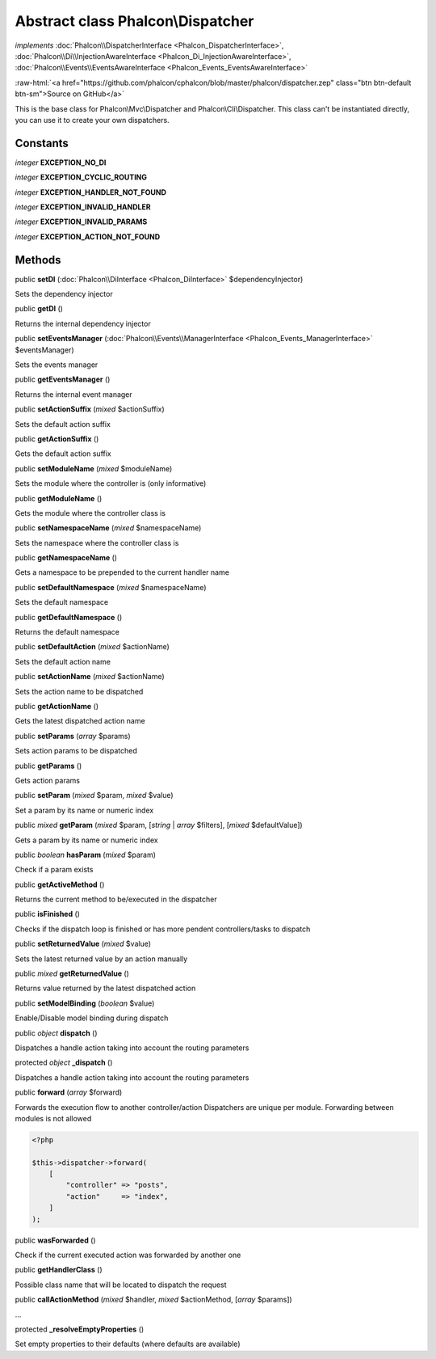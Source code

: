 Abstract class **Phalcon\\Dispatcher**
======================================

*implements* :doc:`Phalcon\\DispatcherInterface <Phalcon_DispatcherInterface>`, :doc:`Phalcon\\Di\\InjectionAwareInterface <Phalcon_Di_InjectionAwareInterface>`, :doc:`Phalcon\\Events\\EventsAwareInterface <Phalcon_Events_EventsAwareInterface>`

.. role:: raw-html(raw)
   :format: html

:raw-html:`<a href="https://github.com/phalcon/cphalcon/blob/master/phalcon/dispatcher.zep" class="btn btn-default btn-sm">Source on GitHub</a>`

This is the base class for Phalcon\\Mvc\\Dispatcher and Phalcon\\Cli\\Dispatcher.
This class can't be instantiated directly, you can use it to create your own dispatchers.


Constants
---------

*integer* **EXCEPTION_NO_DI**

*integer* **EXCEPTION_CYCLIC_ROUTING**

*integer* **EXCEPTION_HANDLER_NOT_FOUND**

*integer* **EXCEPTION_INVALID_HANDLER**

*integer* **EXCEPTION_INVALID_PARAMS**

*integer* **EXCEPTION_ACTION_NOT_FOUND**

Methods
-------

public  **setDI** (:doc:`Phalcon\\DiInterface <Phalcon_DiInterface>` $dependencyInjector)

Sets the dependency injector



public  **getDI** ()

Returns the internal dependency injector



public  **setEventsManager** (:doc:`Phalcon\\Events\\ManagerInterface <Phalcon_Events_ManagerInterface>` $eventsManager)

Sets the events manager



public  **getEventsManager** ()

Returns the internal event manager



public  **setActionSuffix** (*mixed* $actionSuffix)

Sets the default action suffix



public  **getActionSuffix** ()

Gets the default action suffix



public  **setModuleName** (*mixed* $moduleName)

Sets the module where the controller is (only informative)



public  **getModuleName** ()

Gets the module where the controller class is



public  **setNamespaceName** (*mixed* $namespaceName)

Sets the namespace where the controller class is



public  **getNamespaceName** ()

Gets a namespace to be prepended to the current handler name



public  **setDefaultNamespace** (*mixed* $namespaceName)

Sets the default namespace



public  **getDefaultNamespace** ()

Returns the default namespace



public  **setDefaultAction** (*mixed* $actionName)

Sets the default action name



public  **setActionName** (*mixed* $actionName)

Sets the action name to be dispatched



public  **getActionName** ()

Gets the latest dispatched action name



public  **setParams** (*array* $params)

Sets action params to be dispatched



public  **getParams** ()

Gets action params



public  **setParam** (*mixed* $param, *mixed* $value)

Set a param by its name or numeric index



public *mixed* **getParam** (*mixed* $param, [*string* | *array* $filters], [*mixed* $defaultValue])

Gets a param by its name or numeric index



public *boolean* **hasParam** (*mixed* $param)

Check if a param exists



public  **getActiveMethod** ()

Returns the current method to be/executed in the dispatcher



public  **isFinished** ()

Checks if the dispatch loop is finished or has more pendent controllers/tasks to dispatch



public  **setReturnedValue** (*mixed* $value)

Sets the latest returned value by an action manually



public *mixed* **getReturnedValue** ()

Returns value returned by the latest dispatched action



public  **setModelBinding** (*boolean* $value)

Enable/Disable model binding during dispatch



public *object* **dispatch** ()

Dispatches a handle action taking into account the routing parameters



protected *object* **_dispatch** ()

Dispatches a handle action taking into account the routing parameters



public  **forward** (*array* $forward)

Forwards the execution flow to another controller/action
Dispatchers are unique per module. Forwarding between modules is not allowed

.. code-block:: php

    <?php

    $this->dispatcher->forward(
        [
            "controller" => "posts",
            "action"     => "index",
        ]
    );




public  **wasForwarded** ()

Check if the current executed action was forwarded by another one



public  **getHandlerClass** ()

Possible class name that will be located to dispatch the request



public  **callActionMethod** (*mixed* $handler, *mixed* $actionMethod, [*array* $params])

...


protected  **_resolveEmptyProperties** ()

Set empty properties to their defaults (where defaults are available)



